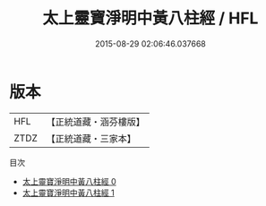 #+TITLE: 太上靈寶淨明中黃八柱經 / HFL

#+DATE: 2015-08-29 02:06:46.037668
* 版本
 |       HFL|【正統道藏・涵芬樓版】|
 |      ZTDZ|【正統道藏・三家本】|
目次
 - [[file:KR5e0011_000.txt][太上靈寶淨明中黃八柱經 0]]
 - [[file:KR5e0011_001.txt][太上靈寶淨明中黃八柱經 1]]
